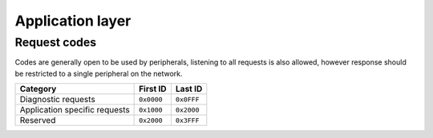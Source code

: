 Application layer
=================

Request codes
-------------

Codes are generally open to be used by peripherals, listening to all requests is also allowed,
however response should be restricted to a single peripheral on the network.

.. list-table::
    :header-rows: 1

    * - Category
      - First ID
      - Last ID

    * - Diagnostic requests
      - ``0x0000``
      - ``0x0FFF``

    * - Application specific requests
      - ``0x1000``
      - ``0x2000``

    * - Reserved
      - ``0x2000``
      - ``0x3FFF``
